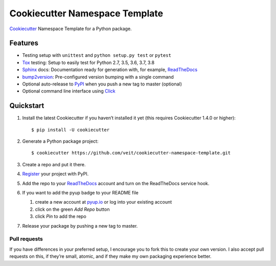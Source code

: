 ===============================
Cookiecutter Namespace Template
===============================

`Cookiecutter <https://github.com/audreyr/cookiecutter>`_ Namespace Template
for a Python package.

|Downloads| |Updates| |Versions| |Contributors| |License| |Docs|

.. |Downloads| image:: https://pepy.tech/badge/cookiecutter-namespace-template
   :target: https://pepy.tech/project/cookiecutter-namespace-template
.. |Updates| image:: https://pyup.io/repos/github/veit/cookiecutter-namespace-template/shield.svg
   :target: https://pyup.io/repos/github/veit/cookiecutter-namespace-template/
.. |Versions| image:: https://img.shields.io/pypi/pyversions/cookiecutter-namespace-template.svg
   :target: https://pypi.org/project/cookiecutter-namespace-template/
.. |Contributors| image:: https://img.shields.io/github/contributors/veit/cookiecutter-namespace-template.svg
   :target: https://github.com/veit/cookiecutter-namespace-template/graphs/contributors
.. |License| image:: https://img.shields.io/github/license/veit/cookiecutter-namespace-template.svg
   :target: https://github.com/veit/cookiecutter-namespace-template/blob/master/LICENSE
.. |Docs| image:: https://readthedocs.org/projects/cookiecutter-namespace-template/badge/?version=latest
   :target: https://cookiecutter-namespace-template.readthedocs.io/en/latest/

Features
--------

* Testing setup with ``unittest`` and ``python setup.py test`` or ``pytest``
* `Tox <https://tox.readthedocs.io/>`_ testing: Setup to easily test for Python
  2.7, 3.5, 3.6, 3.7, 3.8
* `Sphinx <http://www.sphinx-doc.org/>`_ docs: Documentation ready for
  generation with, for example, ReadTheDocs_
* `bump2version <https://github.com/c4urself/bump2version>`_: Pre-configured
  version bumping with a single command
* Optional auto-release to `PyPI <https://pypi.org/>`_ when you push a new tag
  to master (optional)
* Optional command line interface using `Click
  <https://palletsprojects.com/p/click/>`_

Quickstart
----------

#. Install the latest Cookiecutter if you haven’t installed it yet (this requires
   Cookiecutter 1.4.0 or higher)::

    $ pip install -U cookiecutter

#. Generate a Python package project::

    $ cookiecutter https://github.com/veit/cookiecutter-namespace-template.git

#. Create a repo and put it there.

#. `Register <https://pypi.org/account/register/>`_ your project with PyPI.

#. Add the repo to your `ReadTheDocs <https://readthedocs.io/>`_ account and
   turn on the ReadTheDocs service hook.

#. If you want to add the pyup badge to your README file
   
   #. create a new account at `pyup.io <https://pyup.io>`_ or log into your
      existing account
   #. click on the green *Add Repo* button
   #. click *Pin* to add the repo

#. Release your package by pushing a new tag to master.

Pull requests
~~~~~~~~~~~~~

If you have differences in your preferred setup, I encourage you to fork this
to create your own version. I also accept pull requests on this, if they’re
small, atomic, and if they make my own packaging experience better.

